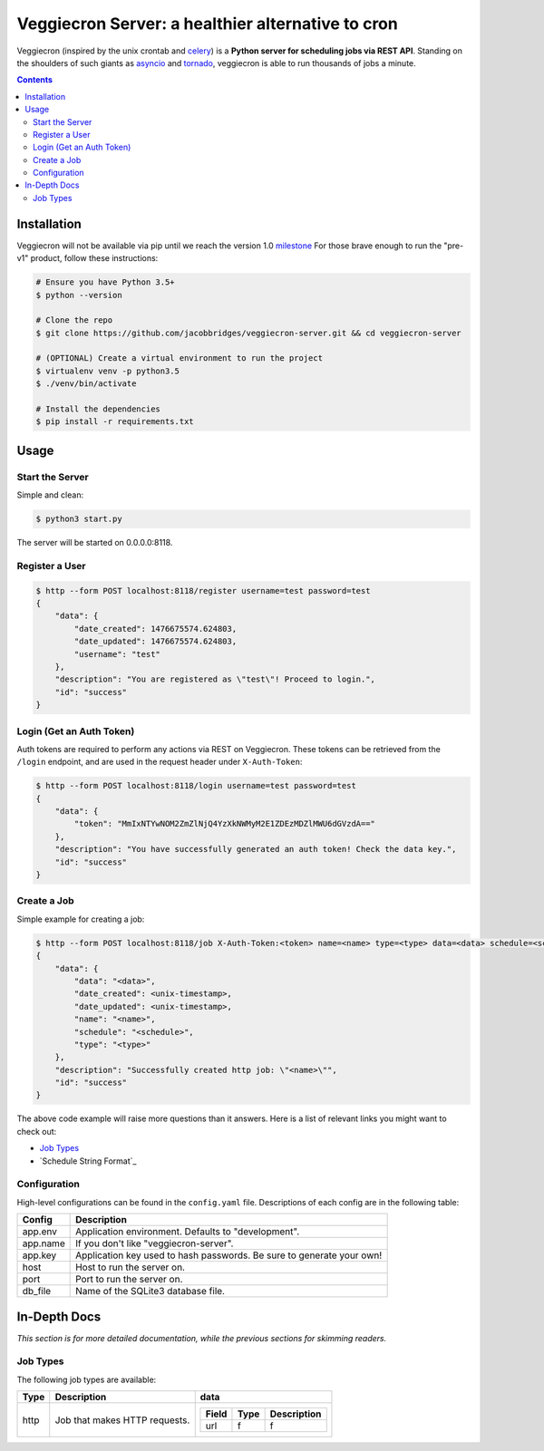 ##################################################
Veggiecron Server: a healthier alternative to cron
##################################################

.. class:: no-web

    Veggiecron (inspired by the unix crontab and `celery <http://www.celeryproject.org/>`_) is a **Python server for scheduling jobs via REST API**. Standing on the shoulders of such giants as `asyncio <https://docs.python.org/dev/library/asyncio.html>`_ and `tornado <http://www.tornadoweb.org/en/stable/>`_, veggiecron is able to run thousands of jobs a minute.


    .. image:: http://i.imgur.com/yJm3tLz.gif
        :alt: live preview gif
        :width: 100%
        :align: center

.. contents::


============
Installation
============

Veggiecron will not be available via pip until we reach the version 1.0 `milestone <https://github.com/jacobbridges/veggiecron-server/milestone/1>`_ For those brave enough to run the "pre-v1" product, follow these instructions:

.. code-block:: bash

   # Ensure you have Python 3.5+
   $ python --version

   # Clone the repo
   $ git clone https://github.com/jacobbridges/veggiecron-server.git && cd veggiecron-server

   # (OPTIONAL) Create a virtual environment to run the project
   $ virtualenv venv -p python3.5
   $ ./venv/bin/activate

   # Install the dependencies
   $ pip install -r requirements.txt

=====
Usage
=====

----------------
Start the Server
----------------

Simple and clean:

.. code-block:: bash

   $ python3 start.py

The server will be started on 0.0.0.0:8118.

---------------
Register a User
---------------

.. code-block:: bash

   $ http --form POST localhost:8118/register username=test password=test
   {
       "data": {
           "date_created": 1476675574.624803,
           "date_updated": 1476675574.624803,
           "username": "test"
       },
       "description": "You are registered as \"test\"! Proceed to login.",
       "id": "success"
   }

-------------------------
Login (Get an Auth Token)
-------------------------

Auth tokens are required to perform any actions via REST on Veggiecron. These tokens can be retrieved from the ``/login`` endpoint, and are used in the request header under ``X-Auth-Token``:

.. code-block:: bash

   $ http --form POST localhost:8118/login username=test password=test
   {
       "data": {
           "token": "MmIxNTYwNOM2ZmZlNjQ4YzXkNWMyM2E1ZDEzMDZlMWU6dGVzdA=="
       },
       "description": "You have successfully generated an auth token! Check the data key.",
       "id": "success"
   }

------------
Create a Job
------------

Simple example for creating a job:

.. code-block:: bash

   $ http --form POST localhost:8118/job X-Auth-Token:<token> name=<name> type=<type> data=<data> schedule=<schedule>
   {
       "data": {
           "data": "<data>",
           "date_created": <unix-timestamp>,
           "date_updated": <unix-timestamp>,
           "name": "<name>",
           "schedule": "<schedule>",
           "type": "<type>"
       },
       "description": "Successfully created http job: \"<name>\"",
       "id": "success"
   }

The above code example will raise more questions than it answers. Here is a list of relevant links you might want to check out:

* `Job Types`_
* `Schedule String Format`_

-------------
Configuration
-------------

High-level configurations can be found in the ``config.yaml`` file. Descriptions of each config are in the following table:

========  =====================================================================
Config    Description
========  =====================================================================
app.env   Application environment. Defaults to "development".
app.name  If you don't like "veggiecron-server".
app.key   Application key used to hash passwords. Be sure to generate your own!
host      Host to run the server on.
port      Port to run the server on.
db_file   Name of the SQLite3 database file.
========  =====================================================================

=============
In-Depth Docs
=============

*This section is for more detailed documentation, while the previous sections for skimming readers.*

---------
Job Types
---------

The following job types are available:

+------+-------------------------------+--------------------------------+
| Type | Description                   | data                           |
+======+===============================+================================+
| http | Job that makes HTTP requests. | +-------+------+-------------+ |
|      |                               | | Field | Type | Description | |
|      |                               | +=======+======+=============+ |
|      |                               | | url   | f    | f           | |
|      |                               | +-------+------+-------------+ |
+------+-------------------------------+--------------------------------+
